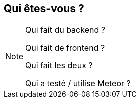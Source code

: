 == Qui êtes-vous ?

[NOTE.speaker]
--
Qui fait du backend ?

Qui fait de frontend ?

Qui fait les deux ?

Qui a testé / utilise Meteor ?
--
